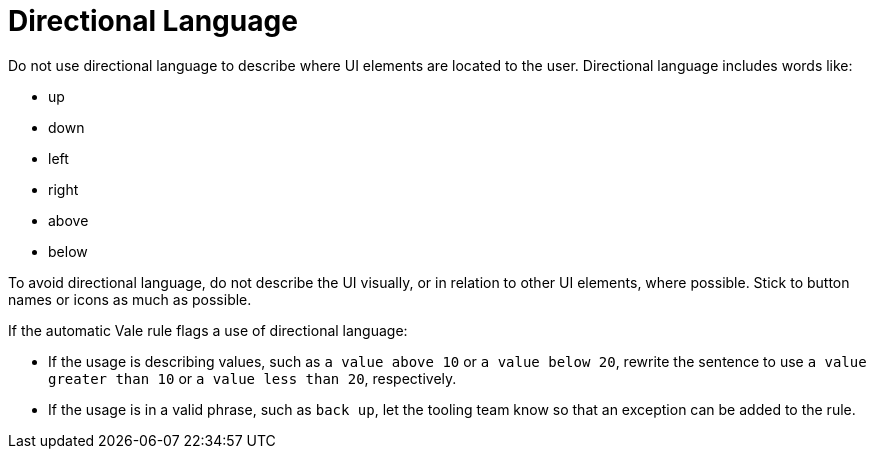 = Directional Language

Do not use directional language to describe where UI elements are located to the user.
Directional language includes words like: 

* up
* down
* left
* right 
* above
* below 

To avoid directional language, do not describe the UI visually, or in relation to other UI elements, where possible.
Stick to button names or icons as much as possible.

If the automatic Vale rule flags a use of directional language: 

* If the usage is describing values, such as `a value above 10` or `a value below 20`, rewrite the sentence to use `a value greater than 10` or `a value less than 20`, respectively.

* If the usage is in a valid phrase, such as `back up`, let the tooling team know so that an exception can be added to the rule.

